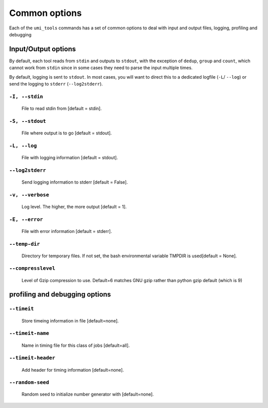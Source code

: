 .. _common_options:

==============
Common options
==============

Each of the ``umi_tools`` commands has a set of common options to deal
with input and output files, logging, profiling and debugging


Input/Output options
--------------------

By default, each tool reads from ``stdin`` and outputs to ``stdout``,
with the exception of ``dedup``, ``group`` and ``count``, which cannot
work from ``stdin`` since in some cases they need to parse the input
multiple times. 

By default, logging is sent to ``stdout``. In most cases, you will
want to direct this to a dedicated logfile (``-L``/ ``--log``) or send
the logging to ``stderr`` (``--log2stderr``).

"""""""""""""""
``-I, --stdin``
"""""""""""""""

    File to read stdin from [default = stdin].

""""""""""""""""
``-S, --stdout``
""""""""""""""""

    File where output is to go [default = stdout].

"""""""""""""
``-L, --log``
"""""""""""""

    File with logging information [default = stdout].

""""""""""""""""
``--log2stderr``
""""""""""""""""

    Send logging information to stderr [default = False].

""""""""""""""""""""""""""
``-v, --verbose``
""""""""""""""""""""""""""

    Log level. The higher, the more output [default = 1].

"""""""""""""""
``-E, --error``
"""""""""""""""

    File with error information [default = stderr].

""""""""""""""
``--temp-dir``
""""""""""""""

    Directory for temporary files. If not set, the bash environmental
    variable TMPDIR is used[default = None].

"""""""""""""""""""
``--compresslevel``
"""""""""""""""""""

    Level of Gzip compression to use. Default=6 matches GNU gzip
    rather than python gzip default (which is 9)


profiling and debugging options
-------------------------------

""""""""""""
``--timeit``
""""""""""""

    Store timeing information in file [default=none].

"""""""""""""""""
``--timeit-name``
"""""""""""""""""

    Name in timing file for this class of jobs [default=all].

"""""""""""""""""""
``--timeit-header``
"""""""""""""""""""

    Add header for timing information [default=none].

"""""""""""""""""
``--random-seed``
"""""""""""""""""

    Random seed to initialize number generator with [default=none].
